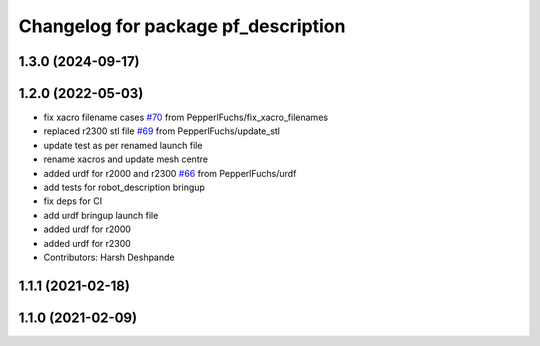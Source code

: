 ^^^^^^^^^^^^^^^^^^^^^^^^^^^^^^^^^^^^
Changelog for package pf_description
^^^^^^^^^^^^^^^^^^^^^^^^^^^^^^^^^^^^

1.3.0 (2024-09-17)
-------------------

1.2.0 (2022-05-03)
-------------------
* fix xacro filename cases `#70 <https://github.com/PepperlFuchs/pf_lidar_ros_driver/issues/70>`_ from PepperlFuchs/fix_xacro_filenames
* replaced r2300 stl file `#69 <https://github.com/PepperlFuchs/pf_lidar_ros_driver/issues/69>`_ from PepperlFuchs/update_stl
* update test as per renamed launch file
* rename xacros and update mesh centre
* added urdf for r2000 and r2300 `#66 <https://github.com/PepperlFuchs/pf_lidar_ros_driver/issues/66>`_ from PepperlFuchs/urdf
* add tests for robot_description bringup
* fix deps for CI
* add urdf bringup launch file
* added urdf for r2000
* added urdf for r2300
* Contributors: Harsh Deshpande

1.1.1 (2021-02-18)
------------------

1.1.0 (2021-02-09)
------------------
